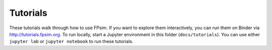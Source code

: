 =========
Tutorials
=========

These tutorials walk through how to use FPsim. If you want to explore them interactively, you can run them on Binder via http://tutorials.fpsim.org. To run locally, start a Jupyter environment in this folder (``docs/tutorials``). You can use either ``jupyter lab`` or ``jupyter notebook`` to run these tutorials.